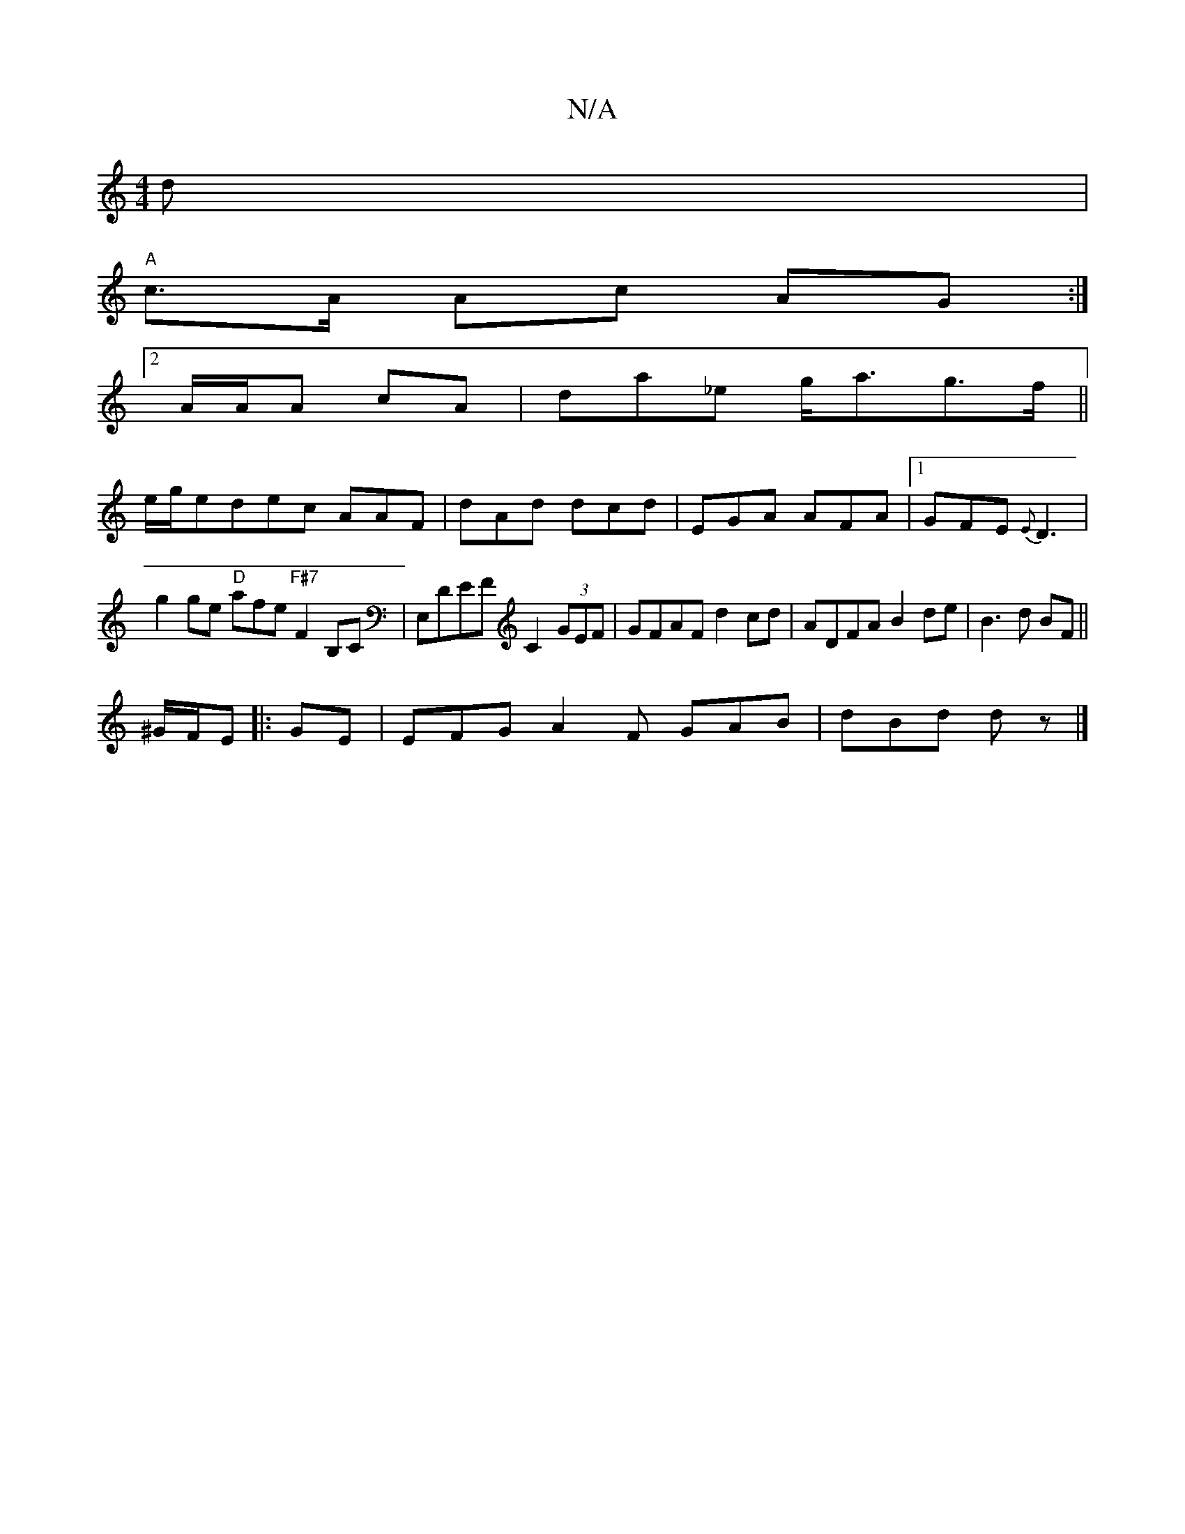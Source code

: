 X:1
T:N/A
M:4/4
R:N/A
K:Cmajor
d|
"A"c>A Ac AG:|
[2 A/A/A cA | d*a_e g<ag>f ||
e/g/edec AAF|dAd dcd|EGA AFA|1 GFE {E}D3|[
g2ge "D"afe"F#7"F2 B,C|E,DEF C2(3GEF |GFAF d2cd|ADFA B2de|B3 d BF||
^G/F/E|:GE| EFG A2F GAB|dBd dz |]

|: A>d